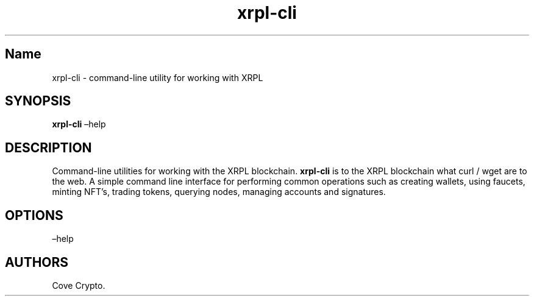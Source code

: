 .\" Automatically generated by Pandoc 2.9.2.1
.\"
.TH "xrpl-cli" "1" "January 2023" "xrpl-cli 0.02" ""
.hy
.SH Name
.PP
xrpl-cli - command-line utility for working with XRPL
.SH SYNOPSIS
.PP
\f[B]xrpl-cli\f[R] \[en]help
.SH DESCRIPTION
.PP
Command-line utilities for working with the XRPL blockchain.
\f[B]xrpl-cli\f[R] is to the XRPL blockchain what curl / wget are to the
web.
A simple command line interface for performing common operations such as
creating wallets, using faucets, minting NFT\[cq]s, trading tokens,
querying nodes, managing accounts and signatures.
.SH OPTIONS
.PP
\[en]help
.SH AUTHORS
Cove Crypto.
